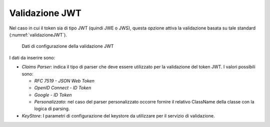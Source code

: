 .. _tokenPolicy_validazioneJWT:

Validazione JWT
~~~~~~~~~~~~~~~

Nel caso in cui il token sia di tipo JWT (quindi JWE o JWS), questa
opzione attiva la validazione basata su tale standard (:numref:`validazioneJWT`).

   .. figure:: ../../_figure_console/ValidazioneJWT.png
    :scale: 100%
    :align: center
    :name: validazioneJWT

    Dati di configurazione della validazione JWT

I dati da inserire sono:

-  *Claims Parser*: indica il tipo di parser che deve essere utilizzato
   per la validazione del token JWT. I valori possibili sono:

   -  *RFC 7519 - JSON Web Token*

   -  *OpenID Connect - ID Token*

   -  *Google - ID Token*

   -  *Personalizzato*: nel caso del parser personalizzato occorre
      fornire il relativo ClassName della classe con la logica di
      parsing.

-  *KeyStore*: I parametri di configurazione del keystore da utilizzare
   per il servizio di validazione.

